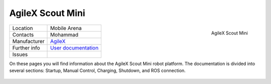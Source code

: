 .. _User documentation: https://agilexrobotics.gitbook.io/scout-mini-lite-and-pro/3-development-guide
.. _AgileX: https://global.agilex.ai/

.. _AgileX Scout Mini:

=================
AgileX Scout Mini
=================


.. _fig_agilex_scout_mini:

.. figure:: /images/agilex_scout_mini/scout_mini.png
   :align: right
   :scale: 12%
   :alt: AgileX Scout Mini

   AgileX Scout Mini

+------------------+---------------------------+
| Location         | Mobile Arena              |
+------------------+---------------------------+
| Contacts         | Mohammad                  |
+------------------+---------------------------+
| Manufacturer     | `AgileX`_                 |
+------------------+---------------------------+
| Further info     | `User documentation`_     |
+------------------+---------------------------+
| Issues           |                           |
+------------------+---------------------------+


On these pages you will find information about the AgileX Scout Mini robot platform.
The documentation is divided into several sections: Startup, Manual Control, Charging, Shutdown, and ROS connection.


 .. toctree::

    startup
    manual_control
    charging
    ros
    shutdown
